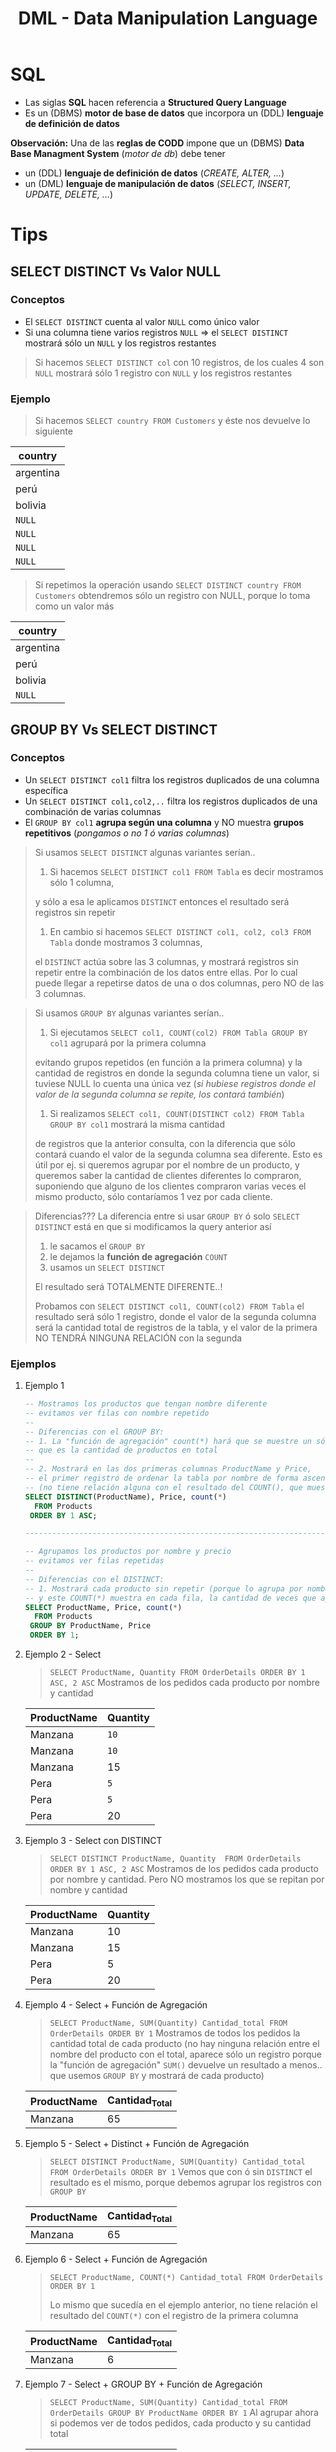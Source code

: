 #+TITLE: DML - Data Manipulation Language
#+STARTUP: inlineimages
* SQL
  - Las siglas *SQL* hacen referencia a *Structured Query Language*
  - Es un (DBMS) *motor de base de datos* que incorpora un (DDL) *lenguaje de definición de datos*
  
  *Observación:*
  Una de las *reglas de CODD* impone que un (DBMS) *Data Base Managment System* (/motor de db/) debe tener
  - un (DDL) *lenguaje de definición de datos* (/CREATE, ALTER, .../)
  - un (DML) *lenguaje de manipulación de datos* (/SELECT, INSERT, UPDATE, DELETE, .../)

  #+BEGIN_SRC plantuml :exports results :file img/instrucciones-sql.png
    @startuml

    title SQL Instrucciones
    top to bottom direction 

    note as N1
    ,* SQL: Structured Query Language
    ,* DML: Data Manipulation Lenguaje
    ,* DDL Data Definition Language
    ,* TCL: Transactional Control Language
    endnote

    note as SQL
    Instrucciones-SQL
    endnote

    note as DDL
    DDL
    ,* CREATE
    ,* ALTER
    ,* DROP
    ,* TRUNCATE
    endnote

    note as DML
    DML
    ,* SELECT
    ,* INSERT
    ,* UPDATE
    ,* DELETE
    endnote

    note as TCL
    TCL
    ,* COMMIT
    ,* ROLLBACK
    endnote

    DDL -up-> SQL
    DML -up-> SQL
    TCL -up-> SQL

    @enduml
  #+END_SRC

  #+RESULTS:
  [[file:img/instrucciones-sql.png]]

* Tips
** SELECT DISTINCT Vs Valor NULL
*** Conceptos
   - El ~SELECT DISTINCT~ cuenta al valor ~NULL~ como único valor
   - Si una columna tiene varios registros ~NULL~  => el ~SELECT DISTINCT~ mostrará sólo un ~NULL~ y los registros restantes

   #+BEGIN_QUOTE
   Si hacemos ~SELECT DISTINCT col~ con 10 registros, de los cuales 4 son ~NULL~
   mostrará sólo 1 registro con ~NULL~ y los registros restantes
   #+END_QUOTE
*** Ejemplo
    #+BEGIN_QUOTE
    Si hacemos ~SELECT country FROM Customers~ y éste nos devuelve lo siguiente
    #+END_QUOTE

    |-----------|
    | country   |
    |-----------|
    | argentina |
    | perú      |
    | bolivia   |
    | ~NULL~    |
    | ~NULL~    |
    | ~NULL~    |
    | ~NULL~    |
    |-----------|

    #+BEGIN_QUOTE
    Si repetimos la operación usando ~SELECT DISTINCT country FROM Customers~ obtendremos 
    sólo un registro con NULL, porque lo toma como un valor más
    #+END_QUOTE

    |-----------|
    | country   |
    |-----------|
    | argentina |
    | perú      |
    | bolivia   |
    | ~NULL~    |
    |-----------|
** GROUP BY Vs SELECT DISTINCT
*** Conceptos
    - Un ~SELECT DISTINCT col1~ filtra los registros duplicados de una columna específica
    - Un ~SELECT DISTINCT col1,col2,..~ filtra los registros duplicados de una combinación de varias columnas
    - El ~GROUP BY col1~ *agrupa según una columna* y NO muestra *grupos repetitivos* (/pongamos o no 1 ó varias columnas/)

    #+BEGIN_QUOTE
    Si usamos ~SELECT DISTINCT~ algunas variantes serían..

    1. Si hacemos ~SELECT DISTINCT col1 FROM Tabla~ es decir mostramos sólo 1 columna, 
    y sólo a esa le aplicamos ~DISTINCT~ entonces el resultado será registros sin repetir

    2. En cambio si hacemos ~SELECT DISTINCT col1, col2, col3 FROM Tabla~ donde mostramos 3 columnas,
    el ~DISTINCT~ actúa sobre las 3 columnas, y mostrará registros sin repetir entre la combinación
    de los datos entre ellas.
    Por lo cual puede llegar a repetirse datos de una o dos columnas, pero NO de las 3 columnas.
    #+END_QUOTE

    #+BEGIN_QUOTE
    Si usamos ~GROUP BY~  algunas variantes serían..

    1. Si ejecutamos ~SELECT col1, COUNT(col2) FROM Tabla GROUP BY col1~ agrupará por la primera columna
    evitando grupos repetidos (en función a la primera columna)
    y la cantidad de registros en donde la segunda columna tiene un valor, si tuviese NULL lo cuenta una única vez
    (/si hubiese registros donde el valor de la segunda columna se repite, los contará también/)
   
    2. Si realizamos ~SELECT col1, COUNT(DISTINCT col2) FROM Tabla GROUP BY col1~ mostrará la misma cantidad
    de registros que la anterior consulta, con la diferencia que sólo contará cuando el valor
    de la segunda columna sea diferente.
    Esto es útil por ej. si queremos agrupar por el nombre de un producto, y queremos saber la cantidad
    de clientes diferentes lo compraron, suponiendo que alguno de los clientes compraron varias veces el mismo producto,
    sólo contaríamos 1 vez por cada cliente.
    #+END_QUOTE

    #+BEGIN_QUOTE
    Diferencias???
    La diferencia entre si usar ~GROUP BY~ ó solo ~SELECT DISTINCT~ está en que si modificamos la query anterior así
    1. le sacamos el ~GROUP BY~ 
    2. le dejamos la *función de agregación* ~COUNT~
    3. usamos un ~SELECT DISTINCT~ 

    El resultado será TOTALMENTE DIFERENTE..!

    Probamos con ~SELECT DISTINCT col1, COUNT(col2) FROM Tabla~ el resultado será sólo 1 registro,
    donde el valor de la segunda columna será la cantidad total de registros de la tabla,
    y el valor de la primera NO TENDRÁ NINGUNA RELACIÓN con la segunda
    #+END_QUOTE
*** Ejemplos
**** Ejemplo 1
    #+BEGIN_SRC sql
      -- Mostramos los productos que tengan nombre diferente
      -- evitamos ver filas con nombre repetido
      --
      -- Diferencias con el GROUP BY:
      -- 1. La "función de agregación" count(*) hará que se muestre un sólo registro
      -- que es la cantidad de productos en total
      --
      -- 2. Mostrará en las dos primeras columnas ProductName y Price,
      -- el primer registro de ordenar la tabla por nombre de forma ascendente
      -- (no tiene relación alguna con el resultado del COUNT(), que muestra el total de productos)
      SELECT DISTINCT(ProductName), Price, count(*)
        FROM Products
       ORDER BY 1 ASC;

      -------------------------------------------------------------------------------------------------

      -- Agrupamos los productos por nombre y precio
      -- evitamos ver filas repetidas
      --
      -- Diferencias con el DISTINCT:
      -- 1. Mostrará cada producto sin repetir (porque lo agrupa por nombre y precio),
      -- y este COUNT(*) muestra en cada fila, la cantidad de veces que aparece repetido el producto
      SELECT ProductName, Price, count(*)
        FROM Products
       GROUP BY ProductName, Price
       ORDER BY 1;
    #+END_SRC
**** Ejemplo 2 - Select
     #+BEGIN_QUOTE
    ~SELECT ProductName, Quantity FROM OrderDetails ORDER BY 1 ASC, 2 ASC~
    Mostramos de los pedidos cada producto por nombre y cantidad
    #+END_QUOTE

    |-------------+----------|
    | ProductName | Quantity |
    |-------------+----------|
    | Manzana     | ~10~     |
    | Manzana     | ~10~     |
    | Manzana     | 15       |
    | Pera        | ~5~      |
    | Pera        | ~5~      |
    | Pera        | 20       |
    |-------------+----------|
**** Ejemplo 3 - Select con DISTINCT
     #+BEGIN_QUOTE
    ~SELECT DISTINCT ProductName, Quantity  FROM OrderDetails ORDER BY 1 ASC, 2 ASC~
    Mostramos de los pedidos cada producto por nombre y cantidad.
    Pero NO mostramos los que se repitan por nombre y cantidad
    #+END_QUOTE

    |-------------+----------|
    | ProductName | Quantity |
    |-------------+----------|
    | Manzana     |       10 |
    | Manzana     |       15 |
    | Pera        |        5 |
    | Pera        |       20 |
    |-------------+----------|
**** Ejemplo 4 - Select + Función de Agregación
    #+BEGIN_QUOTE
    ~SELECT ProductName, SUM(Quantity) Cantidad_total FROM OrderDetails ORDER BY 1~
    Mostramos de todos los pedidos la cantidad total de cada producto
    (no hay ninguna relación entre el nombre del producto con el total,
    aparece sólo un registro porque la "función de agregación" ~SUM()~ devuelve un resultado
    a menos.. que usemos ~GROUP BY~ y mostrará de cada producto)
    #+END_QUOTE

    |-------------+----------------|
    | ProductName | Cantidad_Total |
    |-------------+----------------|
    | Manzana     |             65 |
    |-------------+----------------|
**** Ejemplo 5 - Select + Distinct + Función de Agregación
    #+BEGIN_QUOTE
    ~SELECT DISTINCT ProductName, SUM(Quantity) Cantidad_total FROM OrderDetails ORDER BY 1~
    Vemos que con ó sin ~DISTINCT~ el resultado es el mismo,
    porque debemos agrupar los registros con ~GROUP BY~
    #+END_QUOTE
    |-------------+----------------|
    | ProductName | Cantidad_Total |
    |-------------+----------------|
    | Manzana     |             65 |
    |-------------+----------------|

**** Ejemplo 6 - Select + Función de Agregación
    #+BEGIN_QUOTE
    ~SELECT ProductName, COUNT(*) Cantidad_total FROM OrderDetails ORDER BY 1~

    Lo mismo que sucedía en el ejemplo anterior, no tiene relación el resultado del ~COUNT(*)~
    con el registro de la primera columna
    #+END_QUOTE

    |-------------+----------------|
    | ProductName | Cantidad_Total |
    |-------------+----------------|
    | Manzana     |              6 |
    |-------------+----------------|
**** Ejemplo 7 - Select + GROUP BY + Función de Agregación
    #+BEGIN_QUOTE
    ~SELECT ProductName, SUM(Quantity) Cantidad_total FROM OrderDetails GROUP BY ProductName ORDER BY 1~
    Al agrupar ahora si podemos ver de todos pedidos, cada producto y su cantidad total
    #+END_QUOTE
    |-------------+----------------|
    | ProductName | Cantidad_Total |
    |-------------+----------------|
    | Pera        | 30             |
    | Manzana     | 35             |
    |-------------+----------------|
**** Ejemplo 8 - Select + GROUP BY + Función de Agregación con DISTINCT
     Mostramos de todos los productos, cuantos clientes diferentes los compraron

     #+BEGIN_SRC sql
     SELECT ProductName, count(*), count(DISTINCT CustomerID)
     FROM Products p
     JOIN OrderDetails od ON p.ProductID = od.ProductID
     JOIN Orders o ON o.OrderID = od.OrderID
     GROUP BY ProductName
     #+END_SRC

     #+BEGIN_QUOTE
     La tabla sin el ~GROUP BY~ para ver la repetición de los registros con todas las columnas,
     observamos como los primeros 3 registros se repite la venta al mismo cliente,
     #+END_QUOTE

    |-----------+-------------+---------+----------+------------+----------|
    | ProductID | ProductName | OrderID | Quantity |  OrderDate | ClientID |
    |-----------+-------------+---------+----------+------------+----------|
    |         1 | Manzana     |     100 |       10 | 01-10-2009 | ~001~    |
    |         1 | Manzana     |     102 |       15 | 15-11-2010 | ~001~    |
    |         1 | Manzana     |     102 |       15 | 29-11-2011 | 002      |
    |-----------+-------------+---------+----------+------------+----------|

    #+BEGIN_QUOTE
    Cuando hagamos el ~COUNT(DISTINCT CustomerID)~ contará sólo dos registros,
    el motor los registros algo similar a esto
    #+END_QUOTE

    |-----------+-------------+----------|
    | ProductID | ProductName | ClientID |
    |-----------+-------------+----------|
    |         1 | Manzana     | ~001~    |
    |         1 | Manzana     | 002      |
    |-----------+-------------+----------|

    #+BEGIN_QUOTE
    Por lo tanto el resultado de la query del principio sería algo asi..
    ponemos las dos columnas con y sin ~DISTINCT~ para diferenciar el resultado,
    - la tercera columna muestra los registros repetidos (cosa que no queremos)
    - la cuarta columna muestra el resultado deseado
    #+END_QUOTE

    |-----------+-------------+----------+----------------------------|
    | ProductID | ProductName | count(*) | count(DISTINCT CustomerID) |
    |-----------+-------------+----------+----------------------------|
    |         1 | Manzana     |        3 |                          2 |
    |-----------+-------------+----------+----------------------------|
** [DOING] Atomicidad de Tablas (Al usar JOINs)
*** Conceptos
   #+BEGIN_QUOTE
   Si hacemos un ~JOIN~ entre tablas => debemos analizar el *tipo de relación* entre ellas
   (/Ej. Si la relación entre las tablas es 1 a 1 ó 1 a N/)

   Si NO chequeamos el *tipo de relación*
   - tendremos una cantidad de registros mayor ó menor a la que queríamos
   - tendremos errores de cálculo al usar *funciones de agregación* (/Ej. SUM, AVG, COUNT, .../)
   #+END_QUOTE
*** Ejemplo
    #+BEGIN_QUOTE
    Si queremos mostrar la descripción de todos los productos,
    seguido de la cantidad de clientes que los compraron,
    seguido del total vendido de ese producto..

    Veremos como la siguiente consulta devolverá un resultado INCORRECTO
    para la última columna, por no analizar el *tipo de relación* entre las tablas,

    ya que nos devolverá la cantidad de veces que se vendieron,
    y a esa cantidad se le agregará la cantidad que haya de ese producto en stock..
    #+END_QUOTE

    #+BEGIN_SRC sql
      SELECT p.producto_descripcion, COUNT(DISTINCT f.cliente), SUM(item_precio)
      --> 1. digamos que "productos" devuelve 100 registros
        FROM productos p
        --> 2. lo asociamos con cada renglón de las facturas
        --> que tiene mayor nivel de atomicidad entre "Facturas" y "item_Factura"
        -->
        --> y devolverá un producto cartesiano (PRODUCTOS x ITEM_FACTURA)
        --> pero sólo los que estén asociados a un item_factura
               JOIN item_factura i ON p.producto_codigo = i.producto_codigo
        --> 3. asociamos los "item_factura" (renglones de las facturas) con las "facturas"
        --> devolverá la misma cantidad de registros, ni más ni menos
        --> porque la relación entre factura y item_factura es 1 a N,
        --> siendo item_factura el que mayor cantidad de registros tiene
               JOIN facturas f ON f.factura_tipo+f.factura_numero = i.factura_tipo+f.factura_numero
        --> 4. asociamos los "productos" con lo que tengamos en "stock"
        -->
        --> OJO..! La relación entre "stock" y "productos" es 1 a N,
        --> por tanto hará otro producto cartesiano con "stock"
        -->
        --> y.. si hay muchos productos repetidos en "stock"
        --> entonces el cálculo de SUM(item_precio) SE HARÁ MAL! repetirá productos que estén en stock
               JOIN stock s ON s.producto_codigo = p.producto_codigo
       GROUP BY p.producto_descripcion;
    #+END_SRC
** SQL Secuencialidad
   #+BEGIN_QUOTE
   Una forma de intepretar como SQL ejecuta las consultas de manera algorítmica sería
   1. Evalúa la tabla del ~FROM~ para tener el dominio, el conjunto de datos
   2. Filtra el conjunto del dominio/universo si hubiese un ~WHERE~
   3. Agrupa por columna si tuviese un ~GROUP BY~
   4. Filtra del los datos agrupados con ~HAVING~
   5. Ordena el conjunto

   Si hiciera un *producto cartesiano* se anidaría la tabla con otro for
   #+END_QUOTE
  
   #+BEGIN_SRC c
   for(not EOF Tabla) // iteraria sobre cada fila de la tabla del FROM
      if WHERE // filtraría por una o varias condiciones
                AAA // cada A sería un registro
  
   for(not EOF Tabla) // iteraría nuevamente por cada fila, y las agruparía según la columna de GROUP BY
      if HAVING // filtraría cada fila agrupada 
                BBB 

    ORDER BY (BBB)
   #+END_SRC
* Operador INSERT 
** Inserción unitaria
  #+BEGIN_SRC sql
    -- "INTO" es opcional, cuando queremos definir las columnas
    -- podemos alterar el orden de las columnas
    INSERT INTO tabla (col1, col2, ..., coln)
    VALUES (valor1, valor2, ..., valorn);

    -- Si sólo queremos insertar los valores
    -- debemos respetar el orden de las columnas
    -- de la definición de la tabla
    INSERT tabla VALUES (valor1, valor2, ..., valorn)
  #+END_SRC
** Inserción masiva
* Operador DELETE
  #+BEGIN_SRC sql
    -- el "FROM" es opcional
    -- (aunque depende del motor)
    DELETE FROM tabla
     WHERE condicion;

    DELETE tabla
     WHERE condicion;
  #+END_SRC
* Operador SELECT
** Estructura
   #+BEGIN_SRC sql
     SELECT * -- lista de columnas
     FROM tabla -- tabla o lista de tablas
     WHERE condiciones_filtros
     GROUP BY columnas_de_agrupamiento
     HAVING condiciones_sobre_lo_agrupado
     ORDER BY columnas_clave_de_ordenamiento
   #+END_SRC
** Alias de Columnas
   - También se conocen como *etiquetas*

   #+BEGIN_SRC sql
     -- precioConIva es el alias
     -- en el resultado de la consulta aparecerá esa columna
     SELECT num_prod, precio*0.21 as precioConIva
     FROM products
   #+END_SRC
** Concatenar columnas
   Utilizamos el operador ~+~ (suma)

   #+BEGIN_SRC sql
     SELECT c.dni, c.nombre+ ', ' +c.apellido
     FROM clientes as c
   #+END_SRC
* WHERE - Condiciones
  Se agregan en el WHERE

  |-------------------------+------------------------------------------|
  | Condiciones             | Descripcion                              |
  |-------------------------+------------------------------------------|
  | =, !=, <>, <, <=, >, >= | operadores relacionales, de igualdad, .. |
  |-------------------------+------------------------------------------|
  | AND, OR, NOT            | Operadores lógicos                       |
  |-------------------------+------------------------------------------|
  | [NOT] LIKE              | Para validar cadenas                     |
  | [NOT] BETWEEN           | Para rangos                              |
  | [NOT] IN                | Saber si está una lista de valores       |
  | IS [NOT] NULL           |                                          |
  |-------------------------+------------------------------------------|
** Operadores Logicos/Relaciones/Otros
  #+BEGIN_SRC sql
    SELECT * FROM products as p
    WHERE p.price >= 100 AND p.price < 500;

    SELECT * FROM products as p
    WHERE p.price BETWEEN 100 AND 500;

    SELECT * FROM products as p
    WHERE p.category IN (1,4,9)
  #+END_SRC
** Operador LIKE
   Validar cadenas de caracteres, conceptualmente similar a las regexp
   aunque sintáticamente diferente

   |-------------------------------+------------------------------------------------------|
   |                               | Descripción                                          |
   |-------------------------------+------------------------------------------------------|
   | apellidoColumna LIKE 'A%'     | Apellidos que empiecen con A                         |
   | apellidoColumna LIKE '%sh%'   | Apellidos que contengan la palabra sh                |
   | apellidoColumna LIKE 'A_ _ _' | Apellidos que empiecen con A seguido de 3 caracteres |
   |                               | (sin los espacios, se agregan a modo de ejemplo)     |
   | apellidoColumna LIKE '[AEO]%' | Apellidos que empiecen con A ó con E ó con O         |
   | apellidoColumna LIKE '[A-O]%' | Apellidos que empiecen entre la A y la O             |
   |-------------------------------+------------------------------------------------------|

  #+BEGIN_QUOTE
  elegimos cualquier palabra que empiece con A
  seguido de cero o mas caracteres (actúa como clausula de kleene, comodin)
  ~LIKE 'A%'~

  palabras que contengan th en cualquier lado
  ~LIKE '%th%'~

  palabras que comiencen con A y contenga 4 letras (incluyendo la A)
  cada guión bajo repesenta cada caacter
  ~LIKE 'A_ _ _'~

  que comience con A ó E, 
  seguido de cero o mas caracteres
  ~LIKE '[AE]%'~

  que comience con caracteres entre A y E,
  seguido de cero o mas caracteres
  ~LIKE '[A-E]%'~
  #+END_QUOTE
   
   *Observación:*
   El símbolo ~%~ (porcentaje) actúa como el comodín de las regexp osea como la
   *clausula de kleene*. Es decir % representa cero o más caracteres
* ORDER BY - Ordenamiento
** Conceptos
  - Ordena por columna los resultados
  - Podemos ordenar de manera
    - ascendente (por default) {1,2,3,4...}
    - ó descendente {10,9,8,...}
  - Podemos ordenar por
    - nombre de columna
    - número de columna

  *Observación:*
  Se pueden ordenar las columnas que estén o no en el ~SELECT~
  (Ej. ~SELECT col1,col2 FROM tabla ORDER BY col3~)
** Ejemplos
  #+BEGIN_SRC sql
    -- Ordenamos por nombre de columna
    SELECT dni, nombre, apellido
    FROM clientes
    ORDER BY nombre, apellido;

    -- Ordenamos por la columna 2 y 3
    SELECT dni, nombre, apellido
    FROM clientes
    ORDER BY 2, 3;

    -- ordenar el resultado por columnas
    -- de forma descendente
    SELECT *
      FROM clientes
     ORDER BY ciudad, apellido DESC;

    -- con DISTINCT
    -- listamos valores unicos
    -- (elimina registros repetidos)
    SELECT DISTINCT
      FROM clientes
     ORDER BY ciudad, apellido DESC;
  #+END_SRC
* DISTINCT - Registros Repetidos
  - Utilizamos el operador *distinct* para evitar repetición de registros
  - Es útil cuando hacemos un ...

  #+BEGIN_SRC sql
    -- no repite los registros que tengan la columna "numero" repetida
    SELECT DISTINCT p.numero, p.nombre
    FROM productos as p
    ORDER BY 1; -- ordena por la primera columna (osea columna llamada numero)
  #+END_SRC
* Funciones Agregadas
*** Conceptos
    - Son funciones que dado un conjunto de datos (uno o más registros)
      realizan *operaciones agregadas*
    - Se utilizan bastante en conjunto con operador *GROUP BY* y *HAVING*
    
    *Observación:*
    NO se pueden anidar *funciones de agregación*
    (/Ej. Sintácticamente estaría mal poner MAX(SUM(col)), MIN(SUM(col))/)

    |-------------------------+-----------------------------------------------------------------------|
    | Funcion Agregada        | Descripción                                                           |
    |-------------------------+-----------------------------------------------------------------------|
    | SUM(columna)            | Suma el valor de esa columna (de cada registro)                       |
    | COUNT(*)                | Cuenta la cantidad total de registros                                 |
    | MIN(columna)            | Encuentra el valor mínimo de la columna                               |
    | MAX(columna)            | Encuentra el valor máximo de la columna                               |
    | AVG(columna)            | Calcula un valor promedio de la columna por el valor de cada registro |
    |-------------------------+-----------------------------------------------------------------------|
    | COUNT(columna)          | Cuenta la cantidad de registros de esa columna (no nulos)             |
    |-------------------------+-----------------------------------------------------------------------|
    | COUNT(DISTINCT columna) | Cuenta la cantidad de registros (no cuenta los que se repitan)        |
    |-------------------------+-----------------------------------------------------------------------|
*** Ejemplos
   #+BEGIN_SRC sql
     -- con todos estos queries
     -- solo va a mostrar las columnas

     SELECT COUNT(DISTINCT cliente_num)
       FROM clientes;

     SELECT COUNT(cliente_num)
       FROM clientes;

     SELECT MAX(pedido_fecha)
       FROM clientes;

     SELECT MAX(pedido_fecha) ultimaCompra,
            MIN(pedido_fecha) primerCompra
       FROM clientes;
   #+END_SRC
* Cláusula GROUP BY
  - Se suelen complementar con las [[Funciones Agregadas][funciones agregadas]]
  - La [[Cláusula Having][cláusula HAVING]] actúa como el where con el select

  #+BEGIN_SRC sql
    SELECT p.numero_pedido, count(*) as cantidad
    GROUP BY p.numero_pedido -- los agrupa por el numero pedido
    ORDER BY 1; -- ordena de forma ascendente por la primera columna (osea numero_pedido)

    SELECT p.numero_pedido, YEAR(p.fecha_pedido), MONTH(p.fecha_pedido)
    FROM pedidos as p
    GROUP BY YEAR(p.fecha_pedido), MONTH(p.fecha_pedido);
  #+END_SRC
* Cláusula HAVING
** Conceptos
   - Actúa en la cláusula [[Cláusula GROUP BY][GROUP BY]] como el where con el select, PERO con el ~GROUP BY~
   - Requiere de condiciones con [[Funciones Agregadas][funciones agregadas]]

   #+BEGIN_SRC sql
     SELECT p.numero_pedido, count(*) as cantidad
     GROUP BY p.numero_pedido
     HAVING count(*) >= 5 -- filtra por los que se repitan 5 ó mas veces
     ORDER BY 1;

     SELECT p.numero_pedido, YEAR(p.fecha_pedido), MONTH(p.fecha_pedido)
     FROM pedidos as p
     GROUP BY YEAR(p.fecha_pedido), MONTH(p.fecha_pedido);
   #+END_SRC
** Ejemplos
  EL having actua como el where con select, PERO CON group by

  #+BEGIN_SRC sql
    SELECT YEAR(order_date) anio,
           MONTH(order_date) mes,
           COUNT(order_date) cant
      FROM pedidos
      GROUP BY YEAR(order_date);
  #+END_SRC
* Ejemplos
  #+BEGIN_SRC sql
    -- is null
    -- NO hay que igualar a null
    select * from tabla IS NULL;

    -- para elegir entre un rango de numeros
    select * FROM tabla
     WHERE order_num between 10 AND 100;

    -- alternativa al between
    select * FROM tabla
     WHERE order_num >= 10 AND order_num <= 100;

    -- elegimos valores que sean alguno de esos tres
    SELECT * FROM tabla
     WHERE order_num IN (10,15,20);

    -- alternativa al IN() aunque no sería eficiente
    -- SELECT * FROM tabla
    -- WHERE order_num = 10 OR order_nu = 15 OR order_num = 20;

    -- el % reemplaza cero o mas caracteres (sería la clausula de kleene)
  #+END_SRC
* Parte práctica
  #+BEGIN_SRC sql
    -- ej. 3
    select distinct city
      from cliente
     where state ='ca'
     order by city;

    -- ej 5
    select fname, lname, c.address1, c.address2
      from customer c whee customer_num =103;

    -- ej. 6
    select p.stock_num, p.unit_price, p.unite_code
             from products_p
     where p.manu_code ='ANZ'
     order by p.unite_code;

    -- ej. 7
    select distinct manu_code
      from items
     order by 1;

    -- ej. 8
    select o.order_num, o.order_date, o.customer_num,
           o.ship_date
      from order o
     where o.paid_state is null
       and o.ship_date >= '2015-01-01'
       and o.ship_date < '2015-07-01'
           oder by 1;
    -- otra alternativa al anterior
    select order_num, order_date, customer_num, ship_date
      from order
     where paid_date
           IS NULL
           and year(ship_date) =2015
           and month(ship_date) between 1 and 6;
    -- ej. 9
    select c.customer_num, c.company
             from customer c
             where c.company like '%town%';
      -- ej. 10
    select max(o.ship_charge) maximo,
           min(o.ship_charge) minimo,
           avg(o.ship_charge) promedio
             from orders o;
    -- ej 11
    select o.order_num, o.ode_date, o.ship_date
     from orders o
     where year(o.ship_date) = year(o.order_date)
     and month(o.ship_date) = month(o.order_date);

    -- ej 12
    -- SIEMPRE LO QUE AGREGEMOS EN GROUP BY
    -- debe figurar en el SELECT
    --
    -- si NO agregamos una columna en el group by
    -- lanza error
    select o.customer_num, o.ship_date, count(*),
           sum(o.ship_charge) total,
     from orders o
     group by o.customer_num, o.ship_date
     order by total desc;

    -- ej 13
    select o.ship_date, sum(o.ship_weight) pesoTotal
      from orders o
     group by o.ship_date
    having sum(o.ship_weight) >= 30
           order by pesoTotal DESC;
  #+END_SRC
* Preguntas resueltas
** Pregunta (1)
   #+BEGIN_QUOTE
   que admita ~NULL~, es lo mismo que en el DER aparezca modalidad opcional?
   si por default todos son ~NOT NULL~, en el DER serian todos modalidad obligatoria? 
   #+END_QUOTE

   *Respuesta*: Si en ambos
